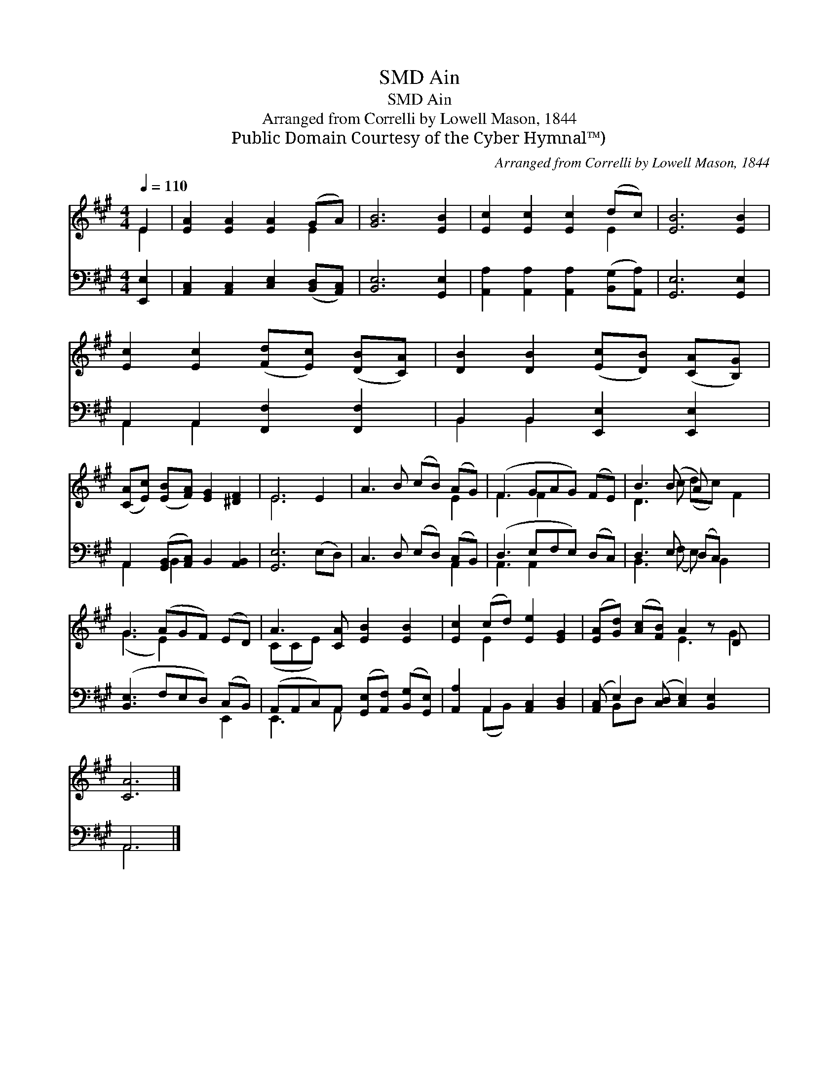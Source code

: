 X:1
T:Ain, SMD
T:Ain, SMD
T:Arranged from Correlli by Lowell Mason, 1844
T:Public Domain Courtesy of the Cyber Hymnal™)
C:Arranged from Correlli by Lowell Mason, 1844
Z:Public Domain
Z:Courtesy of the Cyber Hymnal™)
%%score ( 1 2 ) ( 3 4 )
L:1/8
Q:1/4=110
M:4/4
K:A
V:1 treble 
V:2 treble 
V:3 bass 
V:4 bass 
V:1
 E2 | [EA]2 [EA]2 [EA]2 (GA) | [GB]6 [EB]2 | [Ec]2 [Ec]2 [Ec]2 (dc) | [EB]6 [EB]2 | %5
 [Ec]2 [Ec]2 ([Fd][Ec]) ([DB][CA]) | [DB]2 [DB]2 ([Ec][DB]) ([CA][B,G]) | %7
 ([CA][Ec]) ([EB][FA]) [EG]2 [^DF]2 | E6 E2 | A3 B (cB) (AG) | (F3 GAG) (FE) | B3 (B A) x3 | %12
 G3 (AGF) (ED) | A3 [CA] [EB]2 [EB]2 | [Ec]2 (cd) [Ee]2 [EG]2 | ([EA][Gd]) ([Ac][FB]) A2 z D x | %16
 [CA]6 |] %17
V:2
 E2 | x6 E2 | x8 | x6 E2 | x8 | x8 | x8 | x8 | E6 x2 | x6 E2 | F3 F2 x3 | D3 c (dc) F2 | %12
 (G3 E2) x3 | (CCE) x5 | x2 E2 x4 | x4 E3 G2 | x6 |] %17
V:3
 [E,,E,]2 | [A,,C,]2 [A,,C,]2 [C,E,]2 ([B,,D,][A,,C,]) | [B,,E,]6 [G,,E,]2 | %3
 [A,,A,]2 [A,,A,]2 [A,,A,]2 ([B,,G,][A,,A,]) | [G,,E,]6 [G,,E,]2 | A,,2 A,,2 [F,,F,]2 [F,,F,]2 | %6
 B,,2 B,,2 [E,,E,]2 [E,,E,]2 | A,,2 ([G,,B,,][A,,C,]) B,,2 [A,,B,,]2 | [G,,E,]6 (E,D,) | %9
 C,3 D, (E,D,) (C,B,,) | (D,3 E,F,E,) (D,C,) | D,3 E, (D,C,) x2 | ([B,,E,]3 F,E,D,) (C,B,,) | %13
 (A,,A,,C,)A,, ([G,,E,][A,,F,]) ([B,,G,][G,,E,]) | [A,,A,]2 A,,2 [A,,C,]2 [B,,D,]2 | %15
 ([A,,C,] E,2) ([C,D,] [C,E,]2) [B,,E,]2 x | A,,6 |] %17
V:4
 x2 | x8 | x8 | x8 | x8 | A,,2 A,,2 x4 | B,,2 B,,2 x4 | A,,2 B,,2 x4 | x8 | x6 A,,2 | %10
 A,,3 A,,2 x3 | B,,3 (F, E,) B,,2 x | x6 E,,2 | E,,3 A,, x4 | x2 (A,,B,,) x4 | x B,,D, x6 | A,,6 |] %17

